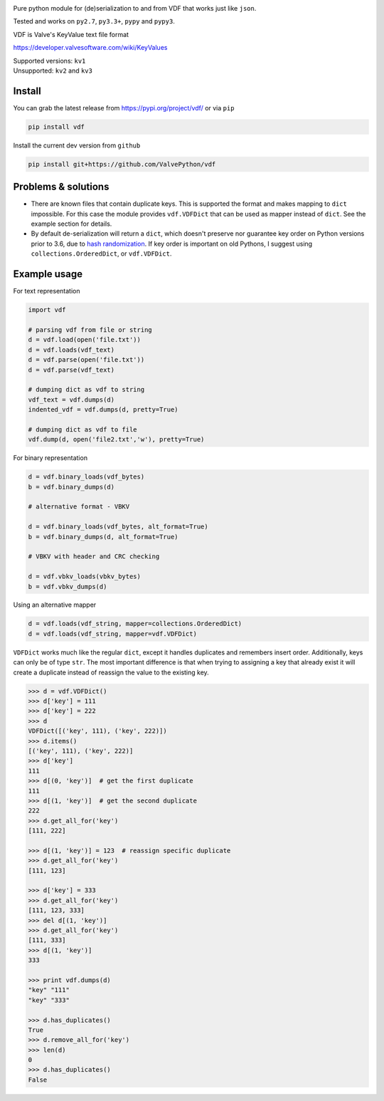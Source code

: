 | |pypi| |license| |coverage| |master_build|
| |sonar_maintainability| |sonar_reliability| |sonar_security|

Pure python module for (de)serialization to and from VDF that works just like ``json``.

Tested and works on ``py2.7``, ``py3.3+``, ``pypy`` and ``pypy3``.

VDF is Valve's KeyValue text file format

https://developer.valvesoftware.com/wiki/KeyValues

| Supported versions: ``kv1``
| Unsupported: ``kv2`` and ``kv3``

Install
-------

You can grab the latest release from https://pypi.org/project/vdf/ or via ``pip``

.. code:: bash

    pip install vdf

Install the current dev version from ``github``

.. code:: bash

    pip install git+https://github.com/ValvePython/vdf


Problems & solutions
--------------------

- There are known files that contain duplicate keys. This is supported the format and
  makes mapping to ``dict`` impossible. For this case the module provides ``vdf.VDFDict``
  that can be used as mapper instead of ``dict``. See the example section for details.

- By default de-serialization will return a ``dict``, which doesn't preserve nor guarantee
  key order on Python versions prior to 3.6, due to `hash randomization`_. If key order is
  important on old Pythons, I suggest using ``collections.OrderedDict``, or ``vdf.VDFDict``.

Example usage
-------------

For text representation

.. code:: python

    import vdf

    # parsing vdf from file or string
    d = vdf.load(open('file.txt'))
    d = vdf.loads(vdf_text)
    d = vdf.parse(open('file.txt'))
    d = vdf.parse(vdf_text)

    # dumping dict as vdf to string
    vdf_text = vdf.dumps(d)
    indented_vdf = vdf.dumps(d, pretty=True)

    # dumping dict as vdf to file
    vdf.dump(d, open('file2.txt','w'), pretty=True)


For binary representation

.. code:: python

    d = vdf.binary_loads(vdf_bytes)
    b = vdf.binary_dumps(d)

    # alternative format - VBKV

    d = vdf.binary_loads(vdf_bytes, alt_format=True)
    b = vdf.binary_dumps(d, alt_format=True)

    # VBKV with header and CRC checking

    d = vdf.vbkv_loads(vbkv_bytes)
    b = vdf.vbkv_dumps(d)

Using an alternative mapper

.. code:: python

  d = vdf.loads(vdf_string, mapper=collections.OrderedDict)
  d = vdf.loads(vdf_string, mapper=vdf.VDFDict)

``VDFDict`` works much like the regular ``dict``, except it handles duplicates and remembers
insert order. Additionally, keys can only be of type ``str``. The most important difference
is that when trying to assigning a key that already exist it will create a duplicate instead
of reassign the value to the existing key.

.. code:: python

  >>> d = vdf.VDFDict()
  >>> d['key'] = 111
  >>> d['key'] = 222
  >>> d
  VDFDict([('key', 111), ('key', 222)])
  >>> d.items()
  [('key', 111), ('key', 222)]
  >>> d['key']
  111
  >>> d[(0, 'key')]  # get the first duplicate
  111
  >>> d[(1, 'key')]  # get the second duplicate
  222
  >>> d.get_all_for('key')
  [111, 222]

  >>> d[(1, 'key')] = 123  # reassign specific duplicate
  >>> d.get_all_for('key')
  [111, 123]

  >>> d['key'] = 333
  >>> d.get_all_for('key')
  [111, 123, 333]
  >>> del d[(1, 'key')]
  >>> d.get_all_for('key')
  [111, 333]
  >>> d[(1, 'key')]
  333

  >>> print vdf.dumps(d)
  "key" "111"
  "key" "333"

  >>> d.has_duplicates()
  True
  >>> d.remove_all_for('key')
  >>> len(d)
  0
  >>> d.has_duplicates()
  False


.. |pypi| image:: https://img.shields.io/pypi/v/vdf.svg?style=flat&label=latest%20version
    :target: https://pypi.org/project/vdf/
    :alt: Latest version released on PyPi

.. |license| image:: https://img.shields.io/pypi/l/vdf.svg?style=flat&label=license
    :target: https://pypi.org/project/vdf/
    :alt: MIT License

.. |coverage| image:: https://img.shields.io/coveralls/ValvePython/vdf/master.svg?style=flat
    :target: https://coveralls.io/r/ValvePython/vdf?branch=master
    :alt: Test coverage

.. |sonar_maintainability| image:: https://sonarcloud.io/api/project_badges/measure?project=ValvePython_vdf&metric=sqale_rating
    :target: https://sonarcloud.io/dashboard?id=ValvePython_vdf
    :alt: SonarCloud Rating

.. |sonar_reliability| image:: https://sonarcloud.io/api/project_badges/measure?project=ValvePython_vdf&metric=reliability_rating
    :target: https://sonarcloud.io/dashboard?id=ValvePython_vdf
    :alt: SonarCloud Rating

.. |sonar_security| image:: https://sonarcloud.io/api/project_badges/measure?project=ValvePython_vdf&metric=security_rating
    :target: https://sonarcloud.io/dashboard?id=ValvePython_vdf
    :alt: SonarCloud Rating

.. |master_build| image:: https://github.com/ValvePython/vdf/workflows/Tests/badge.svg?branch=master
    :target: https://github.com/ValvePython/vdf/actions?query=workflow%3A%22Tests%22+branch%3Amaster
    :alt: Build status of master branch

.. _DuplicateOrderedDict: https://github.com/rossengeorgiev/dota2_notebooks/blob/master/DuplicateOrderedDict_for_VDF.ipynb

.. _hash randomization: https://docs.python.org/2/using/cmdline.html#envvar-PYTHONHASHSEED
